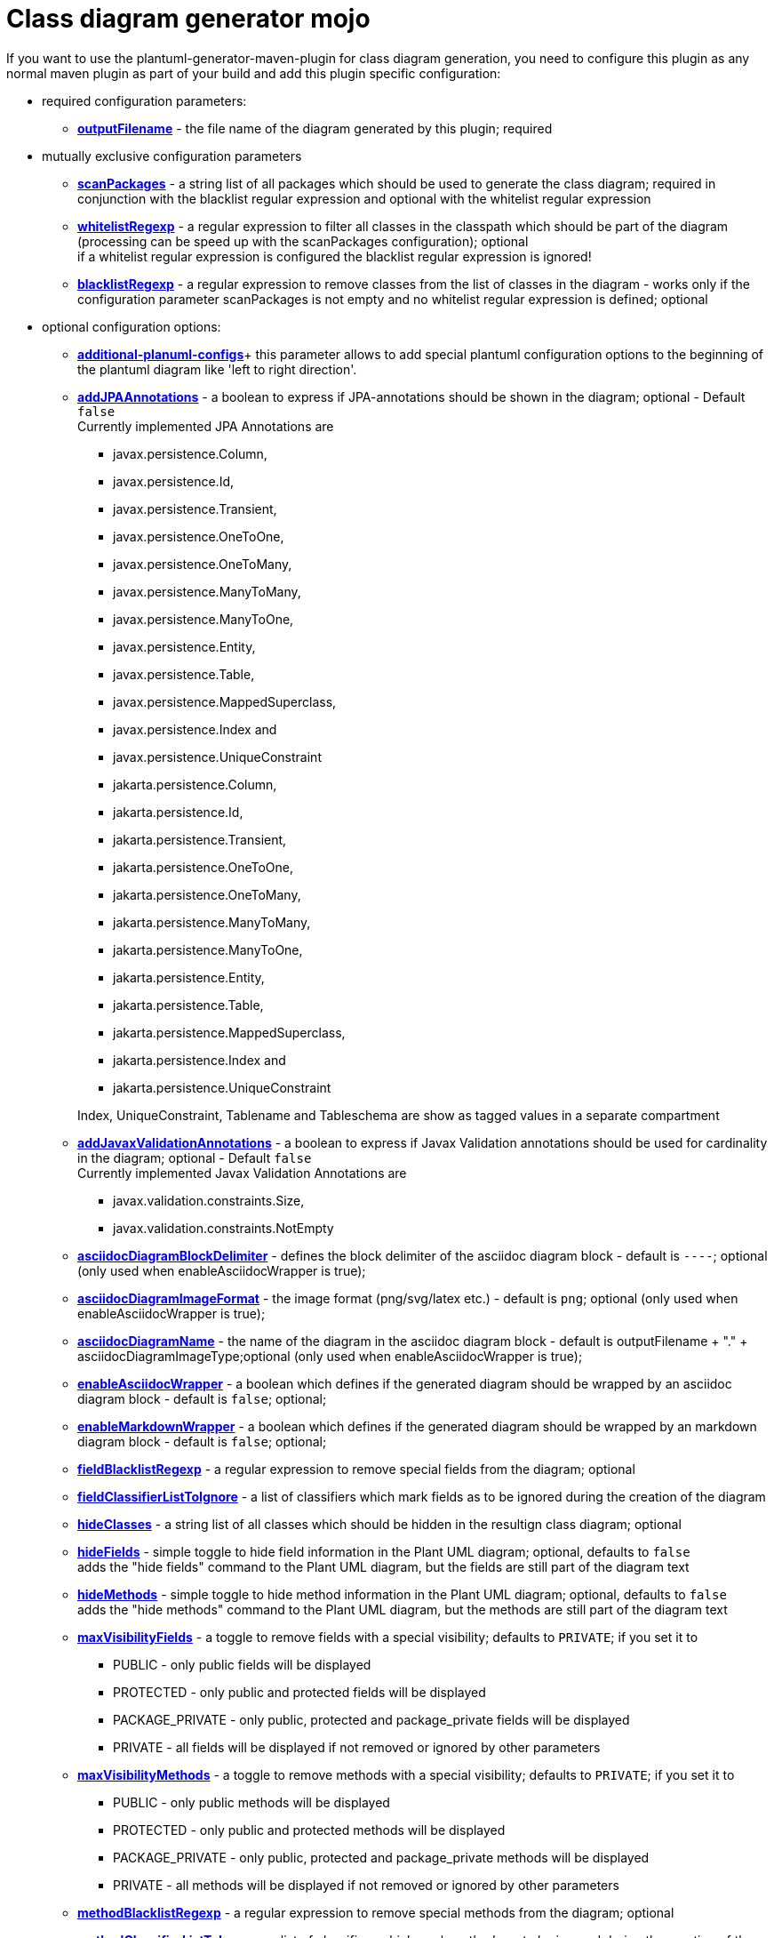 = Class diagram generator mojo

If you want to use the plantuml-generator-maven-plugin for class diagram generation,
you need to configure this plugin as any normal maven plugin as part of your build and 
add this plugin specific configuration:

* required configuration parameters:
** *xref:class-diagram/config/output-filename.adoc[outputFilename]* - 
  the file name of the diagram generated by this plugin; required

* mutually exclusive configuration parameters
** *xref:class-diagram/config/scanpackages.adoc[scanPackages]* -
  a string list of all packages which should be used to generate the class diagram; 
  required in conjunction with the blacklist regular expression and optional with the
  whitelist regular expression
** *xref:class-diagram/config/whitelist-regexp.adoc[whitelistRegexp]* - a regular expression to filter all classes in the classpath which 
should be part of the diagram (processing can be speed up with the scanPackages 
configuration); optional +
if a whitelist regular expression is configured the blacklist regular expression is ignored!
** *xref:class-diagram/config/blacklist-regexp.adoc[blacklistRegexp]* - a regular expression to remove classes from the list of classes in the 
diagram - works only if the configuration parameter scanPackages is not empty and no 
whitelist regular expression is defined; optional


* optional configuration options:
** *xref:class-diagram/config/additional-plantuml-configs.adoc[additional-planuml-configs]*+
  this parameter allows to add special plantuml configuration options to the 
  beginning of the plantuml diagram like 'left to right direction'.
** *xref:class-diagram/config/add-jpa-annotations.adoc[addJPAAnnotations]* - a boolean to express if JPA-annotations should be shown in
the diagram; optional - Default ``false`` +
Currently implemented JPA Annotations are 
+
--
*** javax.persistence.Column, 
*** javax.persistence.Id, 
*** javax.persistence.Transient, 
*** javax.persistence.OneToOne, 
*** javax.persistence.OneToMany, 
*** javax.persistence.ManyToMany, 
*** javax.persistence.ManyToOne,
*** javax.persistence.Entity, 
*** javax.persistence.Table, 
*** javax.persistence.MappedSuperclass, 
*** javax.persistence.Index and
*** javax.persistence.UniqueConstraint
*** jakarta.persistence.Column,
*** jakarta.persistence.Id,
*** jakarta.persistence.Transient,
*** jakarta.persistence.OneToOne,
*** jakarta.persistence.OneToMany,
*** jakarta.persistence.ManyToMany,
*** jakarta.persistence.ManyToOne,
*** jakarta.persistence.Entity,
*** jakarta.persistence.Table,
*** jakarta.persistence.MappedSuperclass,
*** jakarta.persistence.Index and
*** jakarta.persistence.UniqueConstraint
--
+
Index, UniqueConstraint, Tablename and Tableschema are show as tagged values in a separate compartment
** *xref:class-diagram/config/add-javax-validation-annotations.adoc[addJavaxValidationAnnotations]* - a boolean to express if Javax Validation annotations should be
used for cardinality in the diagram; optional - Default ``false`` +
Currently implemented Javax Validation Annotations are
+
--
*** javax.validation.constraints.Size,
*** javax.validation.constraints.NotEmpty
--
+
** *xref:class-diagram/config/asciidoc-diagram-block-delimiter.adoc[asciidocDiagramBlockDelimiter]* - defines the block delimiter of the  
asciidoc diagram block - default is ``----``; optional 
(only used when enableAsciidocWrapper is true);
** *xref:class-diagram/config/asciidoc-diagram-image-format.adoc[asciidocDiagramImageFormat]* - the image format (png/svg/latex etc.) - default is ``png``; optional
(only used when enableAsciidocWrapper is true);
** *xref:class-diagram/config/asciidoc-diagram-name.adoc[asciidocDiagramName]* - the name of the diagram in the asciidoc diagram block - 
default is outputFilename + "." + asciidocDiagramImageType;optional
(only used when enableAsciidocWrapper is true);
** *xref:class-diagram/config/enable-asciidoc-wrapper.adoc[enableAsciidocWrapper]* - a boolean which defines if the generated diagram should be wrapped
by an asciidoc diagram block - default is ``false``; optional;
** *xref:class-diagram/config/enable-markdown-wrapper.adoc[enableMarkdownWrapper]* - a boolean which defines if the generated diagram should be wrapped
by an markdown diagram block - default is ``false``; optional;
** *xref:class-diagram/config/field-blacklist-regexp.adoc[fieldBlacklistRegexp]* -
  a regular expression to remove special fields from the diagram; optional
** *xref:class-diagram/config/field-classifier-to-ignore.adoc[fieldClassifierListToIgnore]* -
  a list of classifiers which mark fields as to be ignored during the creation of the diagram
** *xref:class-diagram/config/hide-classes.adoc[hideClasses]* -
  a string list of all classes which should be hidden in the resultign class diagram; optional
** *xref:class-diagram/config/hide-fields.adoc[hideFields]* -
  simple toggle to hide field information in the Plant UML diagram; optional, defaults to ``false`` +
  adds the "hide fields" command to the Plant UML diagram, but the fields are still part of the diagram text
** *xref:class-diagram/config/hide-methods.adoc[hideMethods]* - 
  simple toggle to hide method information in the Plant UML diagram; optional, defaults to ``false`` +
  adds the "hide methods" command to the Plant UML diagram, but the methods are still part of the diagram text
** *xref:class-diagram/config/max-visibility-fields.adoc[maxVisibilityFields]* -
  a toggle to remove fields with a special visibility; defaults to ``PRIVATE``; if you set it to
  *** PUBLIC - only public fields will be displayed
  *** PROTECTED - only public and protected fields will be displayed
  *** PACKAGE_PRIVATE - only public, protected and package_private fields will be displayed
  *** PRIVATE - all fields will be displayed if not removed or ignored by other parameters
** *xref:class-diagram/config/max-visibility-methods.adoc[maxVisibilityMethods]* -
  a toggle to remove methods with a special visibility; defaults to ``PRIVATE``; if you set it to
  *** PUBLIC - only public methods will be displayed
  *** PROTECTED - only public and protected methods will be displayed
  *** PACKAGE_PRIVATE - only public, protected and package_private methods will be displayed
  *** PRIVATE - all methods will be displayed if not removed or ignored by other parameters
** *xref:class-diagram/config/method-blacklist-regexp.adoc[methodBlacklistRegexp]* -
  a regular expression to remove special methods from the diagram; optional
** *xref:class-diagram/config/method-classifier-to-ignore.adoc[methodClassifierListToIgnore]* -
  a list of classifiers which mark methods as to be ignored during the creation of the diagram
** *xref:class-diagram/config/output-directory.adoc[outputDirectory]* -  
  the target folder where the diagram file is written; defaults to ``target/generated-docs``
** *xref:class-diagram/config/remove-fields.adoc[removeFields]* -
  simple toggle to remove all field information in the Plant UML diagram; optional, defaults to ``false`` +
  no field information will be part of the diagram text
** *xref:class-diagram/config/remove-methods.adoc[removeMethods]* - 
  simple toggle to remove all method information in the Plant UML diagram; optional, defaults to ``false`` +
  no method information will be part of the diagram text
** *xref:class-diagram/config/use-short-classnames.adoc[useShortClassNames]* - 
  simple toggle to shorten all class names in the diagram.
** *xref:class-diagram/config/use-short-classnames-in-fields-and-methods.adoc[useShortClassNamesInFieldsAndMethods]* - 
  simple toggle to shorten class names only in fields and methods in the diagram.
** *xref:class-diagram/config/use-smetana.adoc[useSmetana]* -
simple toggle to activate smetana as layouting engine instead of GraphViz/Dot.

[NOTE]
====
Since Version 2.4.1 the maven plugin is able to
use the original method parameter names if the
classes are compiled with parameter information
enabled (https://openjdk.org/jeps/118):
[source]
--
<build>
    <plugins>
        <plugin>
            <groupId>org.apache.maven.plugins</groupId>
            <artifactId>maven-compiler-plugin</artifactId>
            <version>${maven-compiler-plugin.version}</version>
            <configuration>
                <!-- plugin version < 3.6.2 -->
                <compilerArgument>-parameters</compilerArgument>
                <!-- Or, if you use the plugin version >= 3.6.2 -->
                <parameters>true</parameters>
                <testCompilerArgument>-parameters</testCompilerArgument>
                <source>${java.version}</source>
                <target>${java.version}</target>
            </configuration>
        </plugin>
    </plugins>
</build>
--

====
